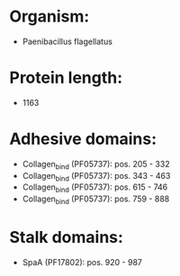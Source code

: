 * Organism:
- Paenibacillus flagellatus
* Protein length:
- 1163
* Adhesive domains:
- Collagen_bind (PF05737): pos. 205 - 332
- Collagen_bind (PF05737): pos. 343 - 463
- Collagen_bind (PF05737): pos. 615 - 746
- Collagen_bind (PF05737): pos. 759 - 888
* Stalk domains:
- SpaA (PF17802): pos. 920 - 987

